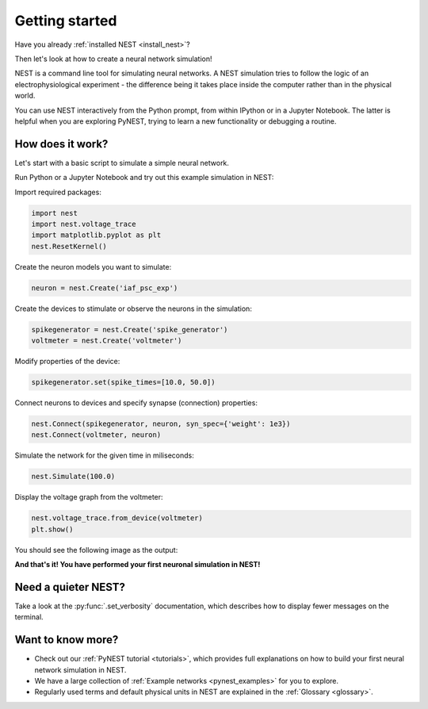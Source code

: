 .. _getting_started:

Getting started
===============

Have you already :ref:`installed NEST <install_nest>`?

Then let's look at how to create a neural network simulation!

NEST is a command line tool for simulating neural networks.
A NEST simulation tries to follow the logic of an electrophysiological
experiment - the difference being it takes place inside the computer
rather than in the physical world.

You can use NEST interactively from the Python prompt, from within
IPython or in a Jupyter Notebook.  The latter is helpful when you are
exploring PyNEST, trying to learn a new functionality or debugging a
routine.

How does it work?
-----------------

Let's start with a basic script to simulate a simple neural network.

Run Python or a Jupyter Notebook and try out this example simulation in NEST:

Import required packages:

.. code-block:: python

   import nest
   import nest.voltage_trace
   import matplotlib.pyplot as plt
   nest.ResetKernel()

Create the neuron models you want to simulate:

.. code-block:: python

   neuron = nest.Create('iaf_psc_exp')

Create the devices to stimulate or observe the neurons in the simulation:

.. code-block:: python

   spikegenerator = nest.Create('spike_generator')
   voltmeter = nest.Create('voltmeter')

Modify properties of the device:

.. code-block:: python

    spikegenerator.set(spike_times=[10.0, 50.0])

Connect neurons to devices and specify synapse (connection) properties:

.. code-block:: python

   nest.Connect(spikegenerator, neuron, syn_spec={'weight': 1e3})
   nest.Connect(voltmeter, neuron)

Simulate the network for the given time in miliseconds:

.. code-block:: python

   nest.Simulate(100.0)

Display the voltage graph from the voltmeter:

.. code-block:: python

   nest.voltage_trace.from_device(voltmeter)
   plt.show()

You should see the following image as the output:

.. image:: static/img/output_getting_started.png
   :align: center

**And that's it! You have performed your first neuronal simulation in NEST!**

Need a quieter NEST?
--------------------

Take a look at the :py:func:`.set_verbosity` documentation, which describes how to display fewer messages on the terminal.

Want to know more?
------------------

* Check out our :ref:`PyNEST tutorial <tutorials>`, which
  provides full explanations on how to build your first neural network
  simulation in NEST.

* We have a large collection of :ref:`Example networks
  <pynest_examples>` for you to explore.

* Regularly used terms and default physical units in NEST are
  explained in the :ref:`Glossary <glossary>`.
